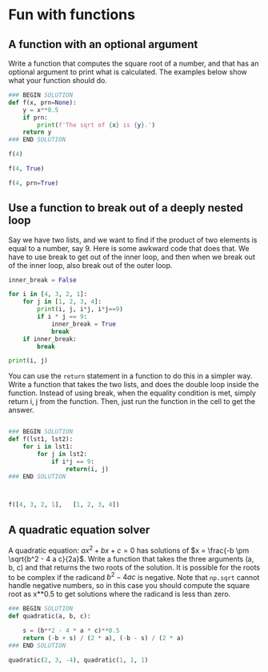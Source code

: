* Fun with functions

** A function with an optional argument

Write a function that computes the square root of a number, and that has an optional argument to print what is calculated. The examples below show what your function should do.

#+BEGIN_SRC jupyter-python
### BEGIN SOLUTION
def f(x, prn=None):
    y = x**0.5
    if prn:
        print(f'The sqrt of {x} is {y}.')
    return y
### END SOLUTION

f(4)
#+END_SRC

#+RESULTS:
: 2.0

#+BEGIN_SRC jupyter-python
f(4, True)
#+END_SRC

#+RESULTS:
:RESULTS:
: 2.0
: The sqrt of 4 is 2.0.
:END:

#+BEGIN_SRC jupyter-python
f(4, prn=True)
#+END_SRC

#+RESULTS:
:RESULTS:
: 2.0
: The sqrt of 4 is 2.0.
:END:

** Use a function to break out of a deeply nested loop

Say we have two lists, and we want to find if the product of two elements is equal to a number, say 9. Here is some awkward code that does that. We have to use break to get out of the inner loop, and then when we break out of the inner loop, also break out of the outer loop.

#+BEGIN_SRC jupyter-python
inner_break = False

for i in [4, 3, 2, 1]:
    for j in [1, 2, 3, 4]:
        print(i, j, i*j, i*j==9)
        if i * j == 9:
            inner_break = True
            break
    if inner_break:
        break

print(i, j)
#+END_SRC

#+RESULTS:
: 4 1 4 False
: 4 2 8 False
: 4 3 12 False
: 4 4 16 False
: 3 1 3 False
: 3 2 6 False
: 3 3 9 True
: 3 3

You can use the =return= statement in a function to do this in a simpler way. Write a function that takes the two lists, and does the double loop inside the function. Instead of using break, when the equality condition is met, simply return i, j from the function. Then, just run the function in the cell to get the answer.

#+BEGIN_SRC jupyter-python

### BEGIN SOLUTION
def f(lst1, lst2):
    for i in lst1:
        for j in lst2:
            if i*j == 9:
                return(i, j)
### END SOLUTION



f([4, 3, 2, 1],   [1, 2, 3, 4])
#+END_SRC

#+RESULTS:
| 3 | 3 |


** A quadratic equation solver

A quadratic equation: $a x^2 + b x + c = 0$ has solutions of $x = \frac{-b \pm \sqrt{b^2 - 4 a c}{2a}$. Write a function that takes the three arguments (a, b, c) and that returns the two roots of the solution. It is possible for the roots to be complex if the radicand $b^2 - 4 a c$ is negative. Note that ~np.sqrt~ cannot handle negative numbers, so in this case you should compute the square root as x**0.5 to get solutions where the radicand is less than zero.

#+BEGIN_SRC jupyter-python
### BEGIN SOLUTION
def quadratic(a, b, c):

    s = (b**2 - 4 * a * c)**0.5
    return (-b + s) / (2 * a), (-b - s) / (2 * a)
### END SOLUTION

quadratic(2, 3, -4), quadratic(1, 1, 1)
#+END_SRC

#+RESULTS:
|                         0.8507810593582121 |         -2.350781059358212 |
| (-0.49999999999999994+0.8660254037844386j) | (-0.5-0.8660254037844386j) |
